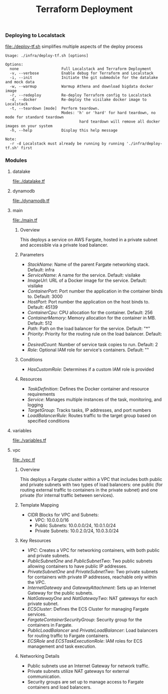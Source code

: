 #+TITLE: Terraform Deployment

*** Deploying to Localstack

[[file:./deploy-tf.sh]] simplifies multiple aspects of the deploy process

#+begin_src shell
Usage: ./infra/deploy-tf.sh [options]

Options:
  none                   Full Localstack and Terraform Deployment
  -v, --verbose          Enable debug for Terraform and Localstack
  -i, --init             Initiate the git submodule for the datalake and mock data
  -w, --warmup           Warmup Athena and download bigdata docker image
  -r, --redeploy         Re-deploy Terraform config to Localstack
  -d, --docker           Re-deploy the visilake docker image to Localstack
  -t, --teardown [mode]  Perform teardown.
                         Modes: 'h' or 'hard' for hard teardown, no mode for standard teardown
                                 hard teardown will remove all docker images on your system
  -h, --help             Display this help message

Note:
  -r -d Localstack must already be running by running './infra/deploy-tf.sh' first
#+end_src


*** Modules

**** datalake
[[file:./datalake.tf]]


**** dynamodb
[[file:./dynamodb.tf]]


**** main
[[file:./main.tf]]

***** Overview
This deploys a service on AWS Fargate, hosted in a private subnet and accessible via a private load balancer.

***** Parameters
- /StackName/: Name of the parent Fargate networking stack. Default: infra
- /ServiceName/: A name for the service. Default: visilake
- /ImageUrl/: URL of a Docker image for the service. Default: visilake
- /ContainerPort/: Port number the application in the container binds to. Default: 3000
- /HostPort/: Port number the application on the host binds to. Default: 45139
- /ContainerCpu/: CPU allocation for the container. Default: 256
- /ContainerMemory/: Memory allocation for the container in MB. Default: 512
- /Path/: Path on the load balancer for the service. Default: "*"
- /Priority/: Priority for the routing rule on the load balancer. Default: 1
- /DesiredCount/: Number of service task copies to run. Default: 2
- /Role/: Optional IAM role for service's containers. Default: ""

***** Conditions
- /HasCustomRole/: Determines if a custom IAM role is provided

***** Resources
- /TaskDefinition/: Defines the Docker container and resource requirements
- /Service/: Manages multiple instances of the task, monitoring, and logging
- /TargetGroup/: Tracks tasks, IP addresses, and port numbers
- /LoadBalancerRule/: Routes traffic to the target group based on specified conditions


**** variables
[[file:./variables.tf]]


**** vpc
[[file:./vpc.tf]]

***** Overview
 This deploys a Fargate cluster within a VPC that includes both public and private subnets with two types of load balancers: one public (for routing external traffic to containers in the private subnet) and one private (for internal traffic between services).

***** Template Mapping
- CIDR Blocks for VPC and Subnets:
  + VPC: 10.0.0.0/16
  + Public Subnets: 10.0.0.0/24, 10.0.1.0/24
  + Private Subnets: 10.0.2.0/24, 10.0.3.0/24

***** Key Resources
- /VPC/: Creates a VPC for networking containers, with both public and private subnets.
- /PublicSubnetOne/ and /PublicSubnetTwo/: Two public subnets allowing containers to have public IP addresses.
- /PrivateSubnetOne/ and /PrivateSubnetTwo/: Two private subnets for containers with private IP addresses, reachable only within the VPC.
- /InternetGateway/ and /GatewayAttachment/: Sets up an Internet Gateway for the public subnets.
- /NatGatewayOne/ and /NatGatewayTwo/: NAT gateways for each private subnet.
- /ECSCluster/: Defines the ECS Cluster for managing Fargate services.
- /FargateContainerSecurityGroup/: Security group for the containers in Fargate.
- /PublicLoadBalancer/ and /PrivateLoadBalancer/: Load balancers for routing traffic to Fargate containers.
- /ECSRole/ and /ECSTaskExecutionRole/: IAM roles for ECS management and task execution.

***** Networking Details
- Public subnets use an Internet Gateway for network traffic.
- Private subnets utilize NAT gateways for external communication.
- Security groups are set up to manage access to Fargate containers and load balancers.
